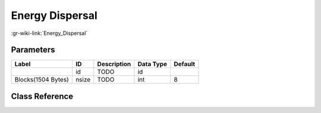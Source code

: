 ----------------
Energy Dispersal
----------------

:gr-wiki-link:`Energy_Dispersal`

Parameters
**********

+-------------------------+-------------------------+-------------------------+-------------------------+-------------------------+
|Label                    |ID                       |Description              |Data Type                |Default                  |
+=========================+=========================+=========================+=========================+=========================+
|                         |id                       |TODO                     |id                       |                         |
+-------------------------+-------------------------+-------------------------+-------------------------+-------------------------+
|Blocks(1504 Bytes)       |nsize                    |TODO                     |int                      |8                        |
+-------------------------+-------------------------+-------------------------+-------------------------+-------------------------+

Class Reference
*******************

.. tabs::

   .. group-tab:: Python
      TODO

   .. group-tab:: C++

      .. doxygengroup:: block_dtv_dvbt_energy_dispersal
         :content-only:
         :undoc-members:
         :private-members:
         :members:

